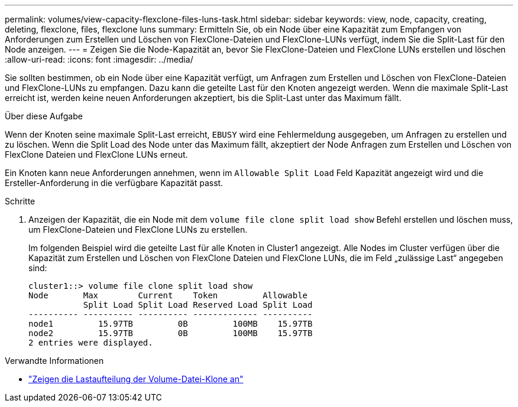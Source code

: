 ---
permalink: volumes/view-capacity-flexclone-files-luns-task.html 
sidebar: sidebar 
keywords: view, node, capacity, creating, deleting, flexclone, files, flexclone luns 
summary: Ermitteln Sie, ob ein Node über eine Kapazität zum Empfangen von Anforderungen zum Erstellen und Löschen von FlexClone-Dateien und FlexClone-LUNs verfügt, indem Sie die Split-Last für den Node anzeigen. 
---
= Zeigen Sie die Node-Kapazität an, bevor Sie FlexClone-Dateien und FlexClone LUNs erstellen und löschen
:allow-uri-read: 
:icons: font
:imagesdir: ../media/


[role="lead"]
Sie sollten bestimmen, ob ein Node über eine Kapazität verfügt, um Anfragen zum Erstellen und Löschen von FlexClone-Dateien und FlexClone-LUNs zu empfangen. Dazu kann die geteilte Last für den Knoten angezeigt werden. Wenn die maximale Split-Last erreicht ist, werden keine neuen Anforderungen akzeptiert, bis die Split-Last unter das Maximum fällt.

.Über diese Aufgabe
Wenn der Knoten seine maximale Split-Last erreicht, `EBUSY` wird eine Fehlermeldung ausgegeben, um Anfragen zu erstellen und zu löschen. Wenn die Split Load des Node unter das Maximum fällt, akzeptiert der Node Anfragen zum Erstellen und Löschen von FlexClone Dateien und FlexClone LUNs erneut.

Ein Knoten kann neue Anforderungen annehmen, wenn im `Allowable Split Load` Feld Kapazität angezeigt wird und die Ersteller-Anforderung in die verfügbare Kapazität passt.

.Schritte
. Anzeigen der Kapazität, die ein Node mit dem `volume file clone split load show` Befehl erstellen und löschen muss, um FlexClone-Dateien und FlexClone LUNs zu erstellen.
+
Im folgenden Beispiel wird die geteilte Last für alle Knoten in Cluster1 angezeigt. Alle Nodes im Cluster verfügen über die Kapazität zum Erstellen und Löschen von FlexClone Dateien und FlexClone LUNs, die im Feld „zulässige Last“ angegeben sind:

+
[listing]
----
cluster1::> volume file clone split load show
Node       Max        Current    Token         Allowable
           Split Load Split Load Reserved Load Split Load
---------- ---------- ---------- ------------- ----------
node1         15.97TB         0B         100MB    15.97TB
node2         15.97TB         0B         100MB    15.97TB
2 entries were displayed.
----


.Verwandte Informationen
* link:https://docs.netapp.com/us-en/ontap-cli/volume-file-clone-split-load-show.html["Zeigen die Lastaufteilung der Volume-Datei-Klone an"^]

